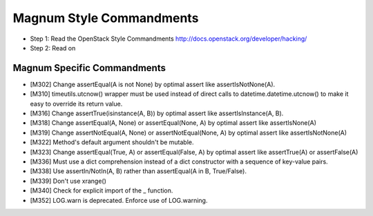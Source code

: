 Magnum Style Commandments
=========================

- Step 1: Read the OpenStack Style Commandments
  http://docs.openstack.org/developer/hacking/
- Step 2: Read on

Magnum Specific Commandments
----------------------------

- [M302] Change assertEqual(A is not None) by optimal assert like
  assertIsNotNone(A).
- [M310] timeutils.utcnow() wrapper must be used instead of direct calls to
  datetime.datetime.utcnow() to make it easy to override its return value.
- [M316] Change assertTrue(isinstance(A, B)) by optimal assert like
  assertIsInstance(A, B).
- [M318] Change assertEqual(A, None) or assertEqual(None, A) by optimal assert
  like assertIsNone(A)
- [M319] Change assertNotEqual(A, None) or assertNotEqual(None, A)
  by optimal assert like assertIsNotNone(A)
- [M322] Method's default argument shouldn't be mutable.
- [M323] Change assertEqual(True, A) or assertEqual(False, A) by optimal assert
  like assertTrue(A) or assertFalse(A)
- [M336] Must use a dict comprehension instead of a dict constructor
  with a sequence of key-value pairs.
- [M338] Use assertIn/NotIn(A, B) rather than assertEqual(A in B, True/False).
- [M339] Don't use xrange()
- [M340] Check for explicit import of the _ function.
- [M352] LOG.warn is deprecated. Enforce use of LOG.warning.
